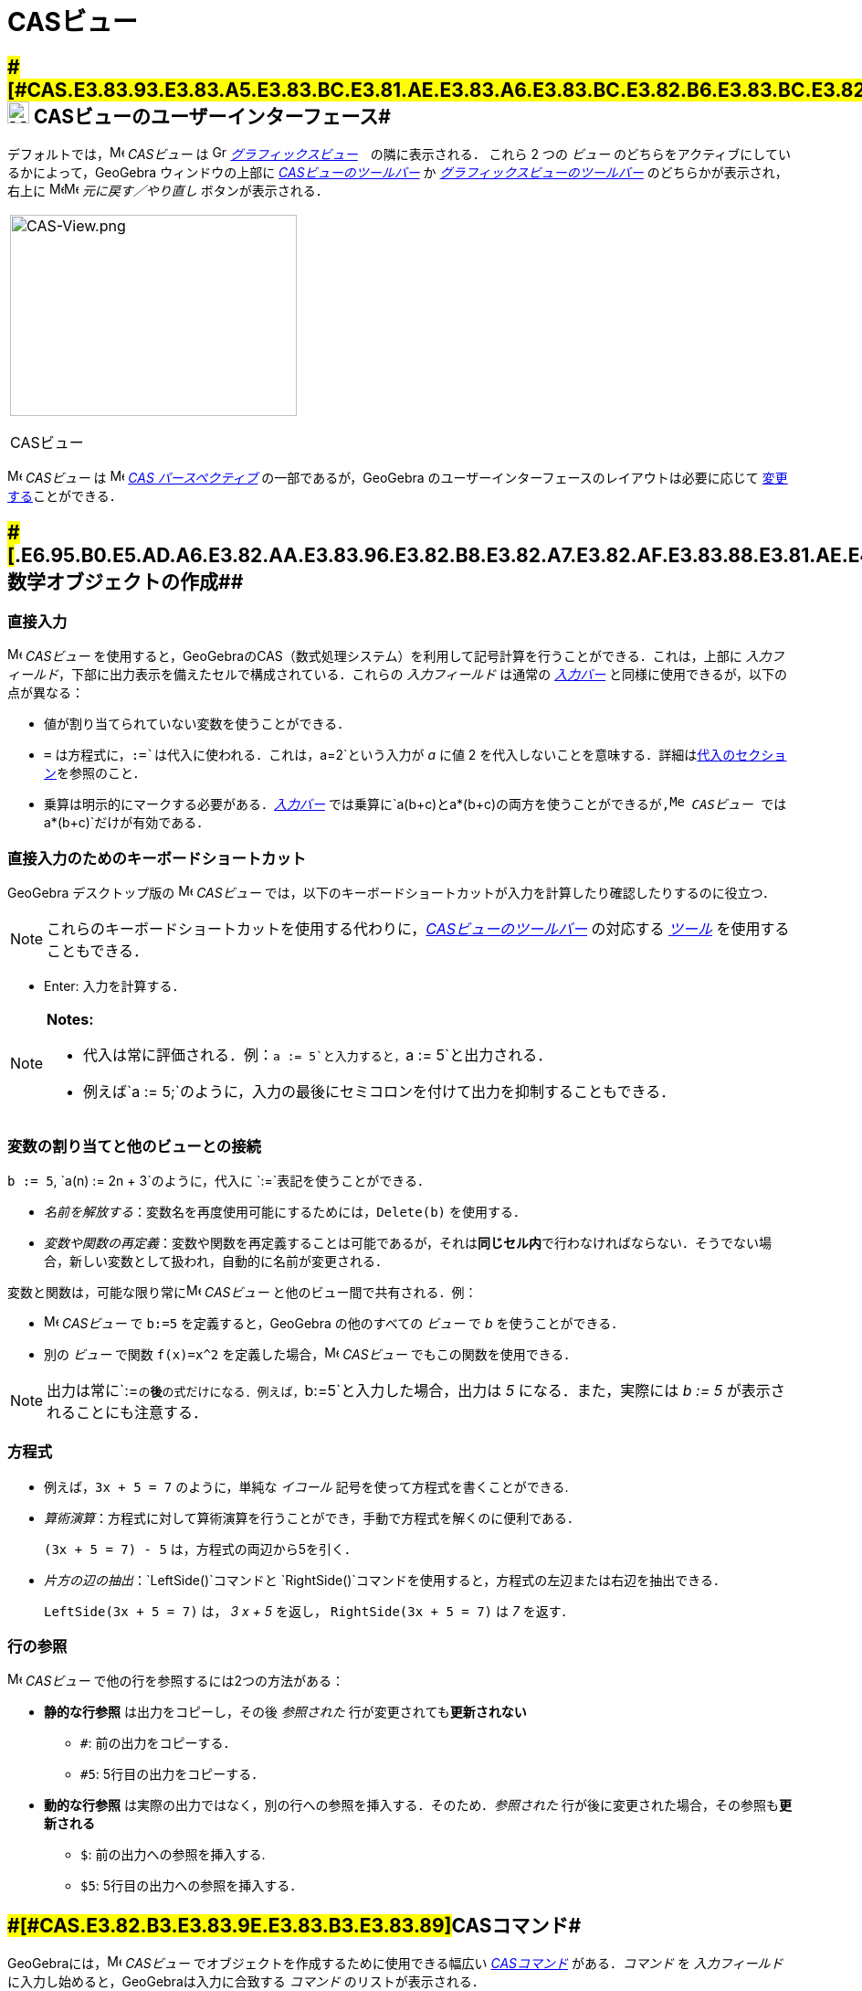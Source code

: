 = CASビュー
ifdef::env-github[:imagesdir: /ja/modules/ROOT/assets/images]

== [#CASビューのユーザーインターフェース]####[#CAS.E3.83.93.E3.83.A5.E3.83.BC.E3.81.AE.E3.83.A6.E3.83.BC.E3.82.B6.E3.83.BC.E3.82.A4.E3.83.B3.E3.82.BF.E3.83.BC.E3.83.95.E3.82.A7.E3.83.BC.E3.82.B9]##image:24px-Menu_view_cas.svg.png[Menu view cas.svg,width=24,height=24] CASビューのユーザーインターフェース##

デフォルトでは，image:16px-Menu_view_cas.svg.png[Menu view cas.svg,width=16,height=16] _CASビュー_ は
image:16px-Menu_view_graphics.svg.png[Graphics View,title="Graphics View",width=16,height=16]
_xref:/グラフィックスビュー.adoc[グラフィックスビュー]_　の隣に表示される． これら 2 つの _ビュー_
のどちらをアクティブにしているかによって，GeoGebra ウィンドウの上部に xref:/CASツール.adoc[_CASビューのツールバー_] か
xref:/グラフィックスツール.adoc[_グラフィックスビューのツールバー_] のどちらかが表示され，右上に
image:16px-Menu-edit-undo.svg.png[Menu-edit-undo.svg,width=16,height=16]image:16px-Menu-edit-redo.svg.png[Menu-edit-redo.svg,width=16,height=16]
_元に戻す／やり直し_ ボタンが表示される．

[width="100%",cols="100%",]
|===
a|
image:314px-CAS-View.png[CAS-View.png,width=314,height=220]

CASビュー

|===

image:16px-Menu_view_cas.svg.png[Menu view cas.svg,width=16,height=16] _CASビュー_ は
image:16px-Menu_view_cas.svg.png[Menu view cas.svg,width=16,height=16] xref:/パースペクティブ.adoc[_CAS
パースペクティブ_] の一部であるが，GeoGebra のユーザーインターフェースのレイアウトは必要に応じて
xref:/GeoGebra_5_0_デスクトップ_vs_ウェブ・タブレットアプリ.adoc[変更する]ことができる．

== [#数学オブジェクトの作成]####[#.E6.95.B0.E5.AD.A6.E3.82.AA.E3.83.96.E3.82.B8.E3.82.A7.E3.82.AF.E3.83.88.E3.81.AE.E4.BD.9C.E6.88.90]##数学オブジェクトの作成##

=== 直接入力

image:16px-Menu_view_cas.svg.png[Menu view cas.svg,width=16,height=16] _CASビュー_
を使用すると，GeoGebraのCAS（数式処理システム）を利用して記号計算を行うことができる．これは，上部に
_入力フィールド_，下部に出力表示を備えたセルで構成されている．これらの _入力フィールド_ は通常の
_xref:/入力バー.adoc[入力バー]_ と同様に使用できるが，以下の点が異なる：

* 値が割り当てられていない変数を使うことができる．
* `++=++` は方程式に，`++:=++`は代入に使われる．これは，`++a=2++`という入力が _a_ に値 2
を代入しないことを意味する．詳細はxref:/.adoc[代入のセクション]を参照のこと．
* 乗算は明示的にマークする必要がある．_xref:/入力バー.adoc[入力バー]_
では乗算に`++a(b+c)++`と`++a*(b+c)++`の両方を使うことができるが,image:16px-Menu_view_cas.svg.png[Menu view
cas.svg,width=16,height=16] _CASビュー_ では`++a*(b+c)++`だけが有効である．

=== 直接入力のためのキーボードショートカット

GeoGebra デスクトップ版の image:16px-Menu_view_cas.svg.png[Menu view cas.svg,width=16,height=16] _CASビュー_
では，以下のキーボードショートカットが入力を計算したり確認したりするのに役立つ．

[NOTE]
====

これらのキーボードショートカットを使用する代わりに，xref:/.adoc[_CASビューのツールバー_] の対応する
xref:/CASツール.adoc[_ツール_] を使用することもできる．

====

* [.kcode]#Enter#: 入力を計算する．

[NOTE]
====

*Notes:*

* 代入は常に評価される．例：`++a := 5++`と入力すると，`++a := 5++`と出力される．
* 例えば`++a := 5;++`のように，入力の最後にセミコロンを付けて出力を抑制することもできる．

====

=== 変数の割り当てと他のビューとの接続

`++b := 5++`, `++a(n) := 2n + 3++`のように，代入に `++:=++`表記を使うことができる．

* _名前を解放する_：変数名を再度使用可能にするためには，`++Delete(b)++` を使用する．
* _変数や関数の再定義_：変数や関数を再定義することは可能であるが，それは**同じセル内**で行わなければならない．そうでない場合，新しい変数として扱われ，自動的に名前が変更される．

変数と関数は，可能な限り常にimage:16px-Menu_view_cas.svg.png[Menu view cas.svg,width=16,height=16] _CASビュー_
と他のビュー間で共有される．例：

* image:16px-Menu_view_cas.svg.png[Menu view cas.svg,width=16,height=16] _CASビュー_ で `++b:=5++`
を定義すると，GeoGebra の他のすべての _ビュー_ で _b_ を使うことができる．
* 別の _ビュー_ で関数 `++f(x)=x^2++` を定義した場合，image:16px-Menu_view_cas.svg.png[Menu view
cas.svg,width=16,height=16] _CASビュー_ でもこの関数を使用できる．

[NOTE]
====

出力は常に`++:=++`の**後**の式だけになる．例えば，`++b:=5++`と入力した場合，出力は _5_ になる．また，実際には _b := 5_
が表示されることにも注意する．

====

=== 方程式

* 例えば，`++3x + 5 = 7++` のように，単純な _イコール_ 記号を使って方程式を書くことができる.
* _算術演算_：方程式に対して算術演算を行うことができ，手動で方程式を解くのに便利である．
+
[EXAMPLE]
====

`++(3x + 5 = 7) - 5++` は，方程式の両辺から5を引く．

====
* _片方の辺の抽出_：`++LeftSide()++`コマンドと
`++RightSide()++`コマンドを使用すると，方程式の左辺または右辺を抽出できる．
+
[EXAMPLE]
====

`++LeftSide(3x + 5 = 7)++` は， _3 x + 5_ を返し， `++RightSide(3x + 5 = 7)++` は _7_ を返す．

====

=== 行の参照

image:16px-Menu_view_cas.svg.png[Menu view cas.svg,width=16,height=16] _CASビュー_
で他の行を参照するには2つの方法がある：

* *静的な行参照* は出力をコピーし，その後 _参照された_ 行が変更されても**更新されない**
** `++#++`: 前の出力をコピーする．
** `++#5++`: 5行目の出力をコピーする．
* *動的な行参照* は実際の出力ではなく，別の行への参照を挿入する．そのため．_参照された_
行が後に変更された場合，その参照も**更新される**
** `++$++`: 前の出力への参照を挿入する.
** `++$5++`: 5行目の出力への参照を挿入する．

== [#CASコマンド]####[#CAS.E3.82.B3.E3.83.9E.E3.83.B3.E3.83.89]##CASコマンド##

GeoGebraには，image:16px-Menu_view_cas.svg.png[Menu view cas.svg,width=16,height=16] _CASビュー_
でオブジェクトを作成するために使用できる幅広い _xref:/CASコマンド.adoc[CASコマンド]_ がある．_コマンド_ を
_入力フィールド_ に入力し始めると，GeoGebraは入力に合致する _コマンド_ のリストが表示される．

[NOTE]
====

コマンドの全リストはxref:/CASコマンド.adoc[CASコマンド]のセクションを参照．

====

[NOTE]
====

GeoGebra 5.0以降，image:16px-Menu_view_cas.svg.png[Menu view cas.svg,width=16,height=16] _CASビュー_ は
xref:/CASビューがサポートする幾何コマンド.adoc[いくつかの _幾何コマンド_]に対して，厳密な計算をサポートしている．

====

== [#CASビューのツールバー]####[#CAS.E3.83.93.E3.83.A5.E3.83.BC.E3.81.AE.E3.83.84.E3.83.BC.E3.83.AB.E3.83.90.E3.83.BC]##CASビューのツールバー##

xref:/CASツール.adoc[_CASビューのツールバー_] には，入力を評価し計算を行うための様々な _xref:/CASツール.adoc[CASツール]_
が用意されている．入力をして，その後で対応する _CASツール_ を選択するだけで，入力に適用できる．

xref:/CAS_Tools.adoc[image:315px-Toolbar-CAS.png[Toolbar-CAS.png,width=315,height=32]]

[NOTE]
====

*image:18px-Bulbgraph.png[Note,title="Note",width=18,height=22] ヒント:* GeoGebra Classic 5
では，入力テキストの一部を選択して，この選択された部分にのみ操作を適用することができる．この機能は今のところ Classic 6
では利用できない．

====

[NOTE]
====

_ツール_ の全リストは _xref:/CASツール.adoc[CASツール]_ を参照．

====

== [#コンテキストメニュー]####[#.E3.82.B3.E3.83.B3.E3.83.86.E3.82.AD.E3.82.B9.E3.83.88.E3.83.A1.E3.83.8B.E3.83.A5.E3.83.BC]##コンテキストメニュー##

=== 行ヘッダーのコンテキストメニュー

GeoGebra デスクトップ版では，行のヘッダを右クリック（MacOS：[.kcode]#Ctrl#-クリック）すると，以下のオプションを含む
_コンテキストメニュー_ が表示される：

* *上に挿入*: 現在の行の上に空の行を挿入する．
* *下に挿入*: 現在の行の下に空の行を挿入する．
* *行を消去*: 現在の行の内容を削除する．
* *テキスト*:
計算結果そのものか，その結果に関するユーザーのコメントを含むテキスト表示かを切り替えることができる．これによりユーザーはコメントを挿入することが可能になる．
* *LaTeXとしてコピー* (GeoGebra ディスクトップ):
現在の行の内容をコンピュータのクリップボードにコピーし，例えばxref:/テキスト.adoc[テキスト]オブジェクトなどに貼り付けることができる．

[NOTE]
====

複数のCASの行の内容をLaTeXとしてコピーするには，[.kcode]##Ctrl##クリック（MacOSでは[.kcode]#Ctrl#-クリック）で必要な行を選択し，行のヘッダー上で右クリック（MacOSでは[.kcode]#Ctrl#-クリック）して
_LaTeXとしてコピー_ を選択する．

====

=== セルのコンテキストメニュー

GeoGebra デスクトップ版では，CAS 出力セルを右クリック（MacOS では
[.kcode]#Ctrl#-クリック）すると，以下のオプションを含む _コンテキストメニュー_ が表示される：

* *コピー*:
セルの内容をコンピュータのクリップボードにコピーする．次に，**貼り付け**オプションを表示するには，新しいセルを右クリックする．
* *LaTeXとしてコピー*:
セルの内容をLaTeX形式でコンピュータのクリップボードにコピーし，xref:/テキスト.adoc[テキスト]オブジェクトやLaTeXエディタに貼り付けることができる．
* *LibreOfficeの数式としてコピー*:
セルの内容をLibreOfficeの数式形式でコンピュータのクリップボードにコピーし，ワープロ文書に貼り付けることができる．
* *画像としてコピー*:
セルの内容をPNG形式でコンピュータのクリップボードにコピーし，xref:/tools/画像の挿入.adoc[イメージ]オブジェクトやワープロ文書に貼り付けることができる．

== [#数学オブジェクトの表示]####[#.E6.95.B0.E5.AD.A6.E3.82.AA.E3.83.96.E3.82.B8.E3.82.A7.E3.82.AF.E3.83.88.E3.81.AE.E8.A1.A8.E7.A4.BA]##数学オブジェクトの表示##

=== xref:/スタイルバー.adoc[_CASビューのスタイルバー_]

xref:/スタイルバー.adoc[_CASビューのスタイルバー_]には，以下のボタンがある．

* image:16px-Stylingbar_text.svg.png[Stylingbar text.svg,width=16,height=16] ：
テキストのスタイル(image:16px-Stylingbar_text_bold.svg.png[Stylingbar text bold.svg,width=16,height=16] *太字* と
image:16px-Stylingbar_text_italic.svg.png[Stylingbar text italic.svg,width=16,height=16]
_斜体_)と　image:16px-Stylingbar_color_white.svg.png[Stylingbar color white.svg,width=16,height=16]色を変更する
* image:16px-Cas-keyboard.png[Cas-keyboard.png,width=16,height=16] ： 仮想キーボードを表示する (GeoGebraデスクトップ)
* image:16px-Stylingbar_dots.svg.png[Stylingbar dots.svg,width=16,height=16]
：GeoGebraウィンドウに追加のxref:/表示.adoc[_ビュー_] を追加する(GeoGebraウェブ・タブレットアプリ)

=== image:20px-Menu_view_graphics.svg.png[Graphics View,title="Graphics View",width=20,height=20] _グラフィックスビュー_ にCASオブジェクトを表示する

image:16px-Menu_view_cas.svg.png[Menu view cas.svg,width=16,height=16]
__CASビュー__では，各行の左側にあるアイコンが，可能であればその行で定義されたオブジェクトの現在の表示状態（表示または非表示）を示している．image:16px-Menu_view_graphics.svg.png[Graphics
View,title="Graphics View",width=16,height=16] _xref:/グラフィックスビュー.adoc[グラフィックスビュー]_
でオブジェクトの表示状態を変更するには，image:16px-Mode_showhideobject.svg.png[Mode
showhideobject.svg,width=16,height=16] _オブジェクトの表示/非表示_ の小さなアイコンを直接クリックする．
